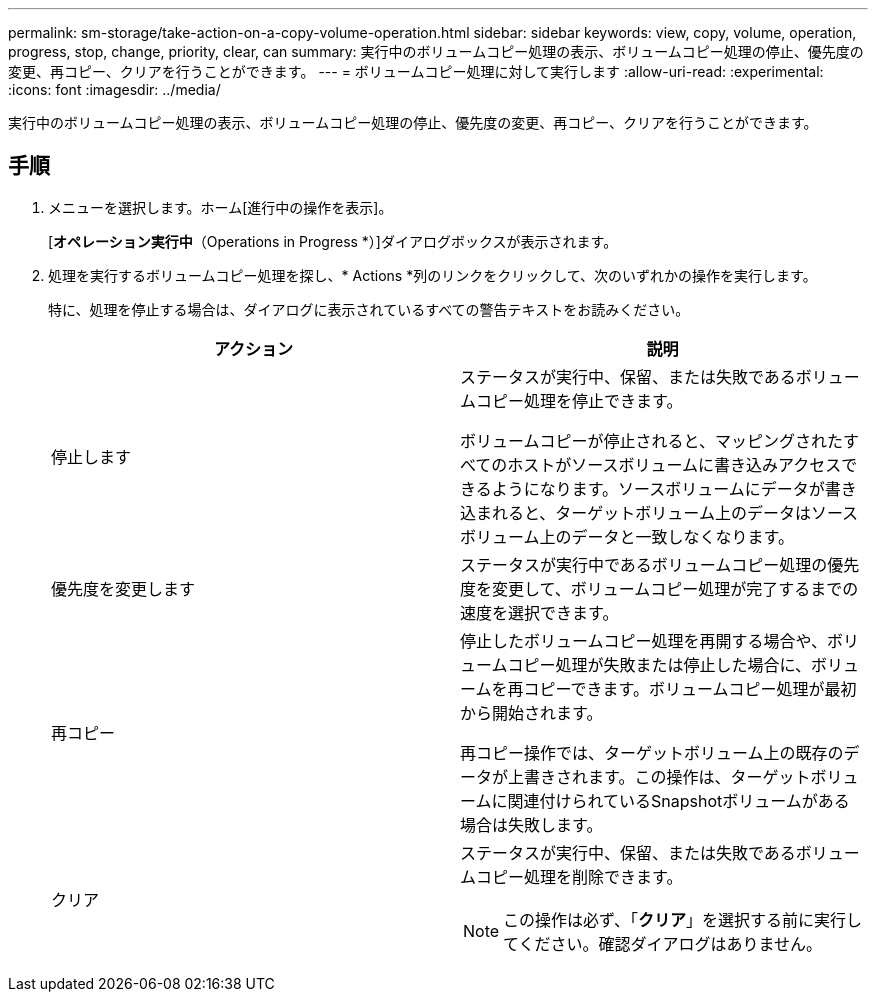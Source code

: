 ---
permalink: sm-storage/take-action-on-a-copy-volume-operation.html 
sidebar: sidebar 
keywords: view, copy, volume, operation, progress, stop, change, priority, clear, can 
summary: 実行中のボリュームコピー処理の表示、ボリュームコピー処理の停止、優先度の変更、再コピー、クリアを行うことができます。 
---
= ボリュームコピー処理に対して実行します
:allow-uri-read: 
:experimental: 
:icons: font
:imagesdir: ../media/


[role="lead"]
実行中のボリュームコピー処理の表示、ボリュームコピー処理の停止、優先度の変更、再コピー、クリアを行うことができます。



== 手順

. メニューを選択します。ホーム[進行中の操作を表示]。
+
[*オペレーション実行中*（Operations in Progress *）]ダイアログボックスが表示されます。

. 処理を実行するボリュームコピー処理を探し、* Actions *列のリンクをクリックして、次のいずれかの操作を実行します。
+
特に、処理を停止する場合は、ダイアログに表示されているすべての警告テキストをお読みください。

+
[cols="2*"]
|===
| アクション | 説明 


 a| 
停止します
 a| 
ステータスが実行中、保留、または失敗であるボリュームコピー処理を停止できます。

ボリュームコピーが停止されると、マッピングされたすべてのホストがソースボリュームに書き込みアクセスできるようになります。ソースボリュームにデータが書き込まれると、ターゲットボリューム上のデータはソースボリューム上のデータと一致しなくなります。



 a| 
優先度を変更します
 a| 
ステータスが実行中であるボリュームコピー処理の優先度を変更して、ボリュームコピー処理が完了するまでの速度を選択できます。



 a| 
再コピー
 a| 
停止したボリュームコピー処理を再開する場合や、ボリュームコピー処理が失敗または停止した場合に、ボリュームを再コピーできます。ボリュームコピー処理が最初から開始されます。

再コピー操作では、ターゲットボリューム上の既存のデータが上書きされます。この操作は、ターゲットボリュームに関連付けられているSnapshotボリュームがある場合は失敗します。



 a| 
クリア
 a| 
ステータスが実行中、保留、または失敗であるボリュームコピー処理を削除できます。

[NOTE]
====
この操作は必ず、「*クリア*」を選択する前に実行してください。確認ダイアログはありません。

====
|===

